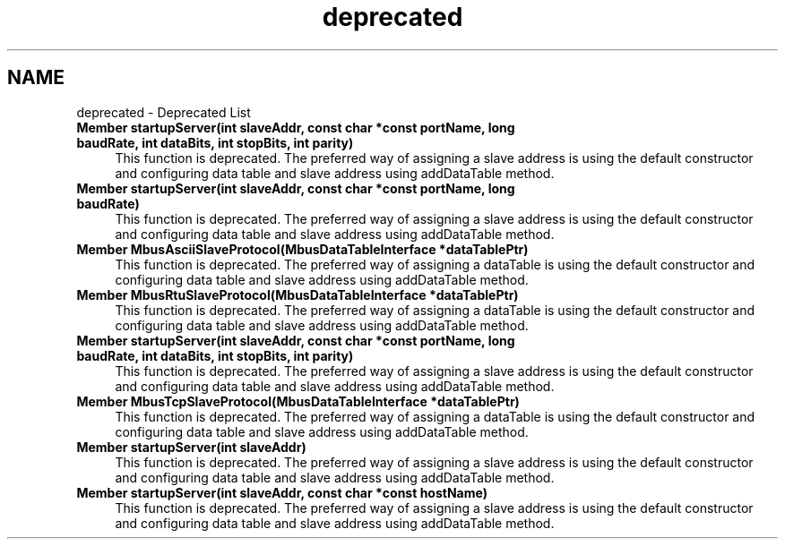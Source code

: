 .TH "deprecated" 3 "20 Oct 2006" "Modbus Slave C++ Library" \" -*- nroff -*-
.ad l
.nh
.SH NAME
deprecated \- Deprecated List
 
.IP "\fBMember \fBstartupServer\fP(int slaveAddr, const char *const portName, long baudRate, int dataBits, int stopBits, int parity) \fP" 1c
This function is deprecated. The preferred way of assigning a slave address is using the default constructor and configuring data table and slave address using addDataTable method. 
.PP
.PP
 
.IP "\fBMember \fBstartupServer\fP(int slaveAddr, const char *const portName, long baudRate) \fP" 1c
This function is deprecated. The preferred way of assigning a slave address is using the default constructor and configuring data table and slave address using addDataTable method. 
.PP
.PP
 
.IP "\fBMember \fBMbusAsciiSlaveProtocol\fP(\fBMbusDataTableInterface\fP *dataTablePtr) \fP" 1c
This function is deprecated. The preferred way of assigning a dataTable is using the default constructor and configuring data table and slave address using addDataTable method. 
.PP
.PP
 
.IP "\fBMember \fBMbusRtuSlaveProtocol\fP(\fBMbusDataTableInterface\fP *dataTablePtr) \fP" 1c
This function is deprecated. The preferred way of assigning a dataTable is using the default constructor and configuring data table and slave address using addDataTable method. 
.PP
.PP
 
.IP "\fBMember \fBstartupServer\fP(int slaveAddr, const char *const portName, long baudRate, int dataBits, int stopBits, int parity) \fP" 1c
This function is deprecated. The preferred way of assigning a slave address is using the default constructor and configuring data table and slave address using addDataTable method. 
.PP
.PP
 
.IP "\fBMember \fBMbusTcpSlaveProtocol\fP(\fBMbusDataTableInterface\fP *dataTablePtr) \fP" 1c
This function is deprecated. The preferred way of assigning a dataTable is using the default constructor and configuring data table and slave address using addDataTable method. 
.PP
.PP
 
.IP "\fBMember \fBstartupServer\fP(int slaveAddr) \fP" 1c
This function is deprecated. The preferred way of assigning a slave address is using the default constructor and configuring data table and slave address using addDataTable method. 
.PP
.PP
 
.IP "\fBMember \fBstartupServer\fP(int slaveAddr, const char *const hostName) \fP" 1c
This function is deprecated. The preferred way of assigning a slave address is using the default constructor and configuring data table and slave address using addDataTable method. 
.PP

